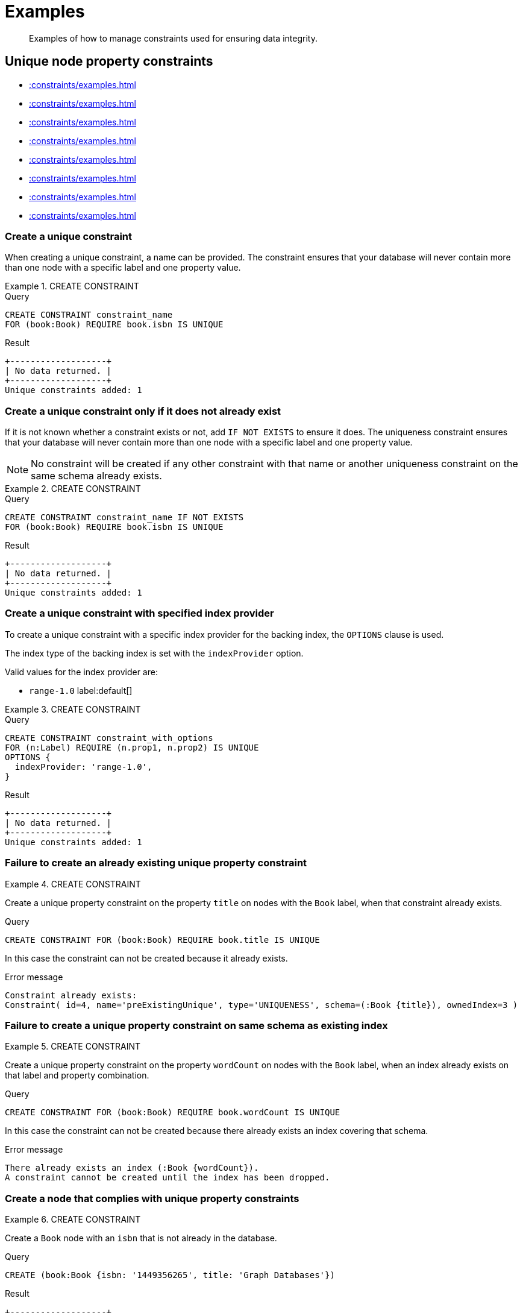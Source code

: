 :description: Examples of how to manage constraints used for ensuring data integrity.

[[administration-constraints-examples]]
= Examples

[abstract]
--
Examples of how to manage constraints used for ensuring data integrity.
--


[[administration-constraints-unique-nodes]]
== Unique node property constraints

* xref::constraints/examples.adoc#administration-constraints-create-a-unique-constraint[]
* xref::constraints/examples.adoc#administration-constraints-create-a-unique-constraint-only-if-it-does-not-already-exist[]
* xref::constraints/examples.adoc#administration-constraints-create-a-unique-constraint-with-specified-index-provider[]
* xref::constraints/examples.adoc#administration-constraints-failure-to-create-an-already-existing-unique-property-constraint[]
* xref::constraints/examples.adoc#administration-constraints-failure-to-create-a-unique-property-constraint-on-same-schema-as-existing-index[]
* xref::constraints/examples.adoc#administration-constraints-create-a-node-that-complies-with-unique-property-constraints[]
* xref::constraints/examples.adoc#administration-constraints-create-a-node-that-violates-a-unique-property-constraint[]
* xref::constraints/examples.adoc#administration-constraints-failure-to-create-a-unique-property-constraint-due-to-conflicting-nodes[]


[discrete]
[[administration-constraints-create-a-unique-constraint]]
=== Create a unique constraint

When creating a unique constraint, a name can be provided.
The constraint ensures that your database will never contain more than one node with a specific label and one property value.


.+CREATE CONSTRAINT+
======

.Query
[source, cypher, indent=0]
----
CREATE CONSTRAINT constraint_name
FOR (book:Book) REQUIRE book.isbn IS UNIQUE
----

.Result
[queryresult]
----
+-------------------+
| No data returned. |
+-------------------+
Unique constraints added: 1
----

======


[discrete]
[[administration-constraints-create-a-unique-constraint-only-if-it-does-not-already-exist]]
=== Create a unique constraint only if it does not already exist

If it is not known whether a constraint exists or not, add `IF NOT EXISTS` to ensure it does.
The uniqueness constraint ensures that your database will never contain more than one node with a specific label and one property value.

[NOTE]
====
No constraint will be created if any other constraint with that name or another uniqueness constraint on the same schema already exists.
====


.+CREATE CONSTRAINT+
======

.Query
[source, cypher, indent=0]
----
CREATE CONSTRAINT constraint_name IF NOT EXISTS
FOR (book:Book) REQUIRE book.isbn IS UNIQUE
----

.Result
[queryresult]
----
+-------------------+
| No data returned. |
+-------------------+
Unique constraints added: 1
----

======


[discrete]
[[administration-constraints-create-a-unique-constraint-with-specified-index-provider]]
=== Create a unique constraint with specified index provider

To create a unique constraint with a specific index provider for the backing index, the `OPTIONS` clause is used.

The index type of the backing index is set with the `indexProvider` option.

Valid values for the index provider are:

* `range-1.0` label:default[]

// Only one valid value exists for the index provider in Neo4j 5.0


.+CREATE CONSTRAINT+
======

.Query
[source, cypher, indent=0]
----
CREATE CONSTRAINT constraint_with_options
FOR (n:Label) REQUIRE (n.prop1, n.prop2) IS UNIQUE
OPTIONS {
  indexProvider: 'range-1.0',
}
----

.Result
[queryresult]
----
+-------------------+
| No data returned. |
+-------------------+
Unique constraints added: 1
----

======


[discrete]
[[administration-constraints-failure-to-create-an-already-existing-unique-property-constraint]]
=== Failure to create an already existing unique property constraint


.+CREATE CONSTRAINT+
======

Create a unique property constraint on the property `title` on nodes with the `Book` label, when that constraint already exists.

.Query
[source, cypher, indent=0]
----
CREATE CONSTRAINT FOR (book:Book) REQUIRE book.title IS UNIQUE
----

In this case the constraint can not be created because it already exists.

.Error message
[source, "error message", role="noheader"]
----
Constraint already exists:
Constraint( id=4, name='preExistingUnique', type='UNIQUENESS', schema=(:Book {title}), ownedIndex=3 )
----

======


[discrete]
[[administration-constraints-failure-to-create-a-unique-property-constraint-on-same-schema-as-existing-index]]
=== Failure to create a unique property constraint on same schema as existing index


.+CREATE CONSTRAINT+
======

Create a unique property constraint on the property `wordCount` on nodes with the `Book` label, when an index already exists on that label and property combination.

.Query
[source, cypher, indent=0]
----
CREATE CONSTRAINT FOR (book:Book) REQUIRE book.wordCount IS UNIQUE
----

In this case the constraint can not be created because there already exists an index covering that schema.

.Error message
[source, "error message", role="noheader"]
----
There already exists an index (:Book {wordCount}).
A constraint cannot be created until the index has been dropped.
----

======


[discrete]
[[administration-constraints-create-a-node-that-complies-with-unique-property-constraints]]
=== Create a node that complies with unique property constraints


.+CREATE CONSTRAINT+
======

Create a `Book` node with an `isbn` that is not already in the database.

.Query
[source, cypher, indent=0]
----
CREATE (book:Book {isbn: '1449356265', title: 'Graph Databases'})
----

.Result
[queryresult]
----
+-------------------+
| No data returned. |
+-------------------+
Nodes created: 1
Properties set: 2
Labels added: 1
----

======


[discrete]
[[administration-constraints-create-a-node-that-violates-a-unique-property-constraint]]
=== Create a node that violates a unique property constraint


.+CREATE CONSTRAINT+
======

Create a `Book` node with an `isbn` that is already used in the database.

.Query
[source, cypher, indent=0]
----
CREATE (book:Book {isbn: '1449356265', title: 'Graph Databases'})
----

In this case the node is not created in the graph.

.Error message
[source, "error message", role="noheader"]
----
Node(0) already exists with label `Book` and property `isbn` = '1449356265'
----

======


[discrete]
[[administration-constraints-failure-to-create-a-unique-property-constraint-due-to-conflicting-nodes]]
=== Failure to create a unique property constraint due to conflicting nodes


.+CREATE CONSTRAINT+
======

Create a unique property constraint on the property `isbn` on nodes with the `Book` label when there are two nodes with the same `isbn`.

.Query
[source, cypher, indent=0]
----
CREATE CONSTRAINT FOR (book:Book) REQUIRE book.isbn IS UNIQUE
----

In this case the constraint can not be created because it is violated by existing data.
You may choose to use xref::indexes-for-search-performance.adoc[] instead or remove the offending nodes and then re-apply the constraint.

.Error message
[source, "error message", role="noheader"]
----
Unable to create Constraint( name='constraint_62365a16', type='UNIQUENESS',
schema=(:Book {isbn}) ):
Both Node(0) and Node(1) have the label `Book` and property `isbn` = '1449356265'
----

======


[role=enterprise-edition]
[[administration-constraints-prop-exist-nodes]]
== Node property existence constraints

* xref::constraints/examples.adoc#administration-constraints-create-a-node-property-existence-constraint[]
* xref::constraints/examples.adoc#administration-constraints-create-a-node-property-existence-constraint-only-if-it-does-not-already-exist[]
* xref::constraints/examples.adoc#administration-constraints-failure-to-create-an-already-existing-node-property-existence-constraint[]
* xref::constraints/examples.adoc#administration-constraints-create-a-node-that-complies-with-property-existence-constraints[]
* xref::constraints/examples.adoc#administration-constraints-create-a-node-that-violates-a-property-existence-constraint[]
* xref::constraints/examples.adoc#administration-constraints-removing-an-existence-constrained-node-property[]
* xref::constraints/examples.adoc#administration-constraints-failure-to-create-a-node-property-existence-constraint-due-to-existing-node[]
//* xref::constraints/examples.adoc#


[discrete]
[[administration-constraints-create-a-node-property-existence-constraint]]
=== Create a node property existence constraint

When creating a node property existence constraint, a name can be provided.
The constraint ensures that all nodes with a certain label have a certain property.


.+CREATE CONSTRAINT+
======

.Query
[source, cypher, indent=0]
----
CREATE CONSTRAINT constraint_name
FOR (book:Book) REQUIRE book.isbn IS NOT NULL
----

.Result
[queryresult]
----
+-------------------+
| No data returned. |
+-------------------+
Property existence constraints added: 1
----

======

[discrete]
[[administration-constraints-create-a-node-property-existence-constraint-only-if-it-does-not-already-exist]]
=== Create a node property existence constraint only if it does not already exist

If it is not known whether a constraint exists or not, add `IF NOT EXISTS` to ensure it does.
The node property existence constraint ensures that all nodes with a certain label have a certain property.
No constraint will be created if any other constraint with that name or another node property existence constraint on the same schema already exists.


.+CREATE CONSTRAINT+
======

.Query
[source, cypher, indent=0]
----
CREATE CONSTRAINT constraint_name IF NOT EXISTS
FOR (book:Book) REQUIRE book.isbn IS NOT NULL
----

Assuming a constraint with the name `constraint_name` already existed:

.Result
[queryresult]
----
+--------------------------------------------+
| No data returned, and nothing was changed. |
+--------------------------------------------+
----

======


[discrete]
[[administration-constraints-failure-to-create-an-already-existing-node-property-existence-constraint]]
=== Failure to create an already existing node property existence constraint


.+CREATE CONSTRAINT+
======

Create a node property existence constraint on the property `title` on nodes with the `Book` label, when that constraint already exists.

.Query
[source, cypher, indent=0]
----
CREATE CONSTRAINT booksShouldHaveTitles
FOR (book:Book) REQUIRE book.title IS NOT NULL
----

In this case the constraint can not be created because it already exists.

.Error message
[source, "error message", role="noheader"]
----
Constraint already exists:
Constraint( id=3, name='preExistingNodePropExist', type='NODE PROPERTY EXISTENCE', schema=(:Book {title}) )
----

======


[discrete]
[[administration-constraints-create-a-node-that-complies-with-property-existence-constraints]]
=== Create a node that complies with property existence constraints


.+CREATE CONSTRAINT+
======

Create a `Book` node with an `isbn` property.

.Query
[source, cypher, indent=0]
----
CREATE (book:Book {isbn: '1449356265', title: 'Graph Databases'})
----

.Result
[queryresult]
----
+-------------------+
| No data returned. |
+-------------------+
Nodes created: 1
Properties set: 2
Labels added: 1
----

======


[discrete]
[[administration-constraints-create-a-node-that-violates-a-property-existence-constraint]]
=== Create a node that violates a property existence constraint


.+CREATE CONSTRAINT+
======

Trying to create a `Book` node without an `isbn` property, given a property existence constraint on `:Book(isbn)`.

.Query
[source, cypher, indent=0]
----
CREATE (book:Book {title: 'Graph Databases'})
----

In this case the node is not created in the graph.

.Error message
[source, "error message", role="noheader"]
----
Node(0) with label `Book` must have the property `isbn`
----

======


[discrete]
[[administration-constraints-removing-an-existence-constrained-node-property]]
=== Removing an existence constrained node property


.+CREATE CONSTRAINT+
======

Trying to remove the `isbn` property from an existing node `book`, given a property existence constraint on `:Book(isbn)`.

.Query
[source, cypher, indent=0]
----
MATCH (book:Book {title: 'Graph Databases'})
REMOVE book.isbn
----

In this case the property is not removed.

.Error message
[source, "error message", role="noheader"]
----
Node(0) with label `Book` must have the property `isbn`
----

======


[discrete]
[[administration-constraints-failure-to-create-a-node-property-existence-constraint-due-to-existing-node]]
=== Failure to create a node property existence constraint due to existing node


.+CREATE CONSTRAINT+
======

Create a constraint on the property `isbn` on nodes with the `Book` label when there already exists  a node without an `isbn`.

.Query
[source, cypher, indent=0]
----
CREATE CONSTRAINT FOR (book:Book) REQUIRE book.isbn IS NOT NULL
----

In this case the constraint can't be created because it is violated by existing data. We may choose to remove the offending nodes and then re-apply the constraint.

.Error message
[source, "error message", role="noheader"]
----
Unable to create Constraint( type='NODE PROPERTY EXISTENCE', schema=(:Book
{isbn}) ):
Node(0) with label `Book` must have the property `isbn`
----

======


[role=enterprise-edition]
[[administration-constraints-prop-exist-rels]]
== Relationship property existence constraints

* xref::constraints/examples.adoc#administration-constraints-create-a-relationship-property-existence-constraint[]
* xref::constraints/examples.adoc#administration-constraints-create-a-relationship-property-existence-constraint-only-if-it-does-not-already-exist[]
* xref::constraints/examples.adoc#administration-constraints-failure-to-create-an-already-existing-relationship-property-existence-constraint[]
* xref::constraints/examples.adoc#administration-constraints-create-a-relationship-that-complies-with-property-existence-constraints[]
* xref::constraints/examples.adoc#administration-constraints-create-a-relationship-that-violates-a-property-existence-constraint[]
* xref::constraints/examples.adoc#administration-constraints-removing-an-existence-constrained-relationship-property[]
* xref::constraints/examples.adoc#administration-constraints-failure-to-create-a-relationship-property-existence-constraint-due-to-existing-relationship[]


[discrete]
[[administration-constraints-create-a-relationship-property-existence-constraint]]
=== Create a relationship property existence constraint

When creating a relationship property existence constraint, a name can be provided.
The constraint ensures all relationships with a certain type have a certain property.


.+CREATE CONSTRAINT+
======

.Query
[source, cypher, indent=0]
----
CREATE CONSTRAINT constraint_name
FOR ()-[like:LIKED]-() REQUIRE like.day IS NOT NULL
----

.Result
[queryresult]
----
+-------------------+
| No data returned. |
+-------------------+
Property existence constraints added: 1
----

======


[discrete]
[[administration-constraints-create-a-relationship-property-existence-constraint-only-if-it-does-not-already-exist]]
=== Create a relationship property existence constraint only if it does not already exist

If it is not known whether a constraint exists or not, add `IF NOT EXISTS` to ensure it does.
The relationship property existence constraint ensures all relationships with a certain type have a certain property.
No constraint will be created if any other constraint with that name or another relationship property existence constraint on the same schema already exists.


.+CREATE CONSTRAINT+
======

.Query
[source, cypher, indent=0]
----
CREATE CONSTRAINT constraint_name
IF NOT EXISTS FOR ()-[like:LIKED]-() REQUIRE like.day IS NOT NULL
----

Assuming a constraint with the name `constraint_name` already existed:

.Result
[queryresult]
----
+--------------------------------------------+
| No data returned, and nothing was changed. |
+--------------------------------------------+
----

======


[discrete]
[[administration-constraints-failure-to-create-an-already-existing-relationship-property-existence-constraint]]
=== Failure to create an already existing relationship property existence constraint


.+CREATE CONSTRAINT+
======

Create a named relationship property existence constraint on the property `week` on relationships with the `LIKED` type, when a constraint with that name already exists.

.Query
[source, cypher, indent=0]
----
CREATE CONSTRAINT relPropExist
FOR ()-[like:LIKED]-() REQUIRE like.week IS NOT NULL
----

In this case the constraint can not be created because there already exists a constraint with that name.

.Error message
[source, "error message", role="noheader"]
----
There already exists a constraint called 'relPropExist'.
----

======


[discrete]
[[administration-constraints-create-a-relationship-that-complies-with-property-existence-constraints]]
=== Create a relationship that complies with property existence constraints


.+CREATE CONSTRAINT+
======

Create a `LIKED` relationship with a `day` property.

.Query
[source, cypher, indent=0]
----
CREATE (user:User)-[like:LIKED {day: 'yesterday'}]->(book:Book)
----

.Result
[queryresult]
----
+-------------------+
| No data returned. |
+-------------------+
Nodes created: 2
Relationships created: 1
Properties set: 1
Labels added: 2
----

======


[discrete]
[[administration-constraints-create-a-relationship-that-violates-a-property-existence-constraint]]
=== Create a relationship that violates a property existence constraint


.+CREATE CONSTRAINT+
======

Trying to create a `LIKED` relationship without a `day` property, given a property existence constraint `:LIKED(day)`.

.Query
[source, cypher, indent=0]
----
CREATE (user:User)-[like:LIKED]->(book:Book)
----

In this case the relationship is not created in the graph.

.Error message
[source, "error message", role="noheader"]
----
Relationship(0) with type `LIKED` must have the property `day`
----

======


[discrete]
[[administration-constraints-removing-an-existence-constrained-relationship-property]]
=== Removing an existence constrained relationship property


.+CREATE CONSTRAINT+
======

Trying to remove the `day` property from an existing relationship `like` of type `LIKED`, given a property existence constraint `:LIKED(day)`.

.Query
[source, cypher, indent=0]
----
MATCH (user:User)-[like:LIKED]->(book:Book) REMOVE like.day
----

In this case the property is not removed.

.Error message
[source, "error message", role="noheader"]
----
Relationship(0) with type `LIKED` must have the property `day`
----

======


[discrete]
[[administration-constraints-failure-to-create-a-relationship-property-existence-constraint-due-to-existing-relationship]]
=== Failure to create a relationship property existence constraint due to existing relationship


.+CREATE CONSTRAINT+
======

Create a constraint on the property `day` on relationships with the `LIKED` type when there already exists a relationship without a property named `day`.

.Query
[source, cypher, indent=0]
----
CREATE CONSTRAINT FOR ()-[like:LIKED]-() REQUIRE like.day IS NOT NULL
----

In this case the constraint can not be created because it is violated by existing data. We may choose to remove the offending relationships and then re-apply the constraint.

.Error message
[source, "error message", role="noheader"]
----
Unable to create Constraint( type='RELATIONSHIP PROPERTY EXISTENCE',
schema=-[:LIKED {day}]- ):
Relationship(0) with type `LIKED` must have the property `day`
----

======


[role=enterprise-edition]
[[administration-constraints-node-key]]
== Node key constraints

* xref::constraints/examples.adoc#administration-constraints-create-a-node-key-constraint[]
* xref::constraints/examples.adoc#administration-constraints-create-a-node-key-constraint-only-if-it-does-not-already-exist[]
* xref::constraints/examples.adoc#administration-constraints-create-a-node-key-constraint-with-specified-index-provider[]
* xref::constraints/examples.adoc#administration-constraints-failure-to-create-a-node-key-constraint-when-a-unique-property-constraint-exists-on-the-same-schema[]
* xref::constraints/examples.adoc#administration-constraints-failure-to-create-a-node-key-constraint-with-the-same-name-as-existing-index[]
* xref::constraints/examples.adoc#administration-constraints-create-a-node-that-complies-with-node-key-constraints[]
* xref::constraints/examples.adoc#administration-constraints-create-a-node-that-violates-a-node-key-constraint[]
* xref::constraints/examples.adoc#administration-constraints-removing-a-node-key-constrained-property[]
* xref::constraints/examples.adoc#administration-constraints-failure-to-create-a-node-key-constraint-due-to-existing-node[]


[discrete]
[[administration-constraints-create-a-node-key-constraint]]
=== Create a node key constraint

When creating a node key constraint, a name can be provided.
The constraint ensures that all nodes with a particular label have a set of defined properties whose combined value is unique and all properties in the set are present.


.+CREATE CONSTRAINT+
======

.Query
[source, cypher, indent=0]
----
CREATE CONSTRAINT constraint_name
FOR (n:Person) REQUIRE (n.firstname, n.surname) IS NODE KEY
----

.Result
[queryresult]
----
+-------------------+
| No data returned. |
+-------------------+
Node key constraints added: 1
----

======


[discrete]
[[administration-constraints-create-a-node-key-constraint-only-if-it-does-not-already-exist]]
=== Create a node key constraint only if it does not already exist

If it is not known whether a constraint exists or not, add `IF NOT EXISTS` to ensure it does.
The node key constraint ensures that all nodes with a particular label have a set of defined properties whose combined value is unique and all properties in the set are present.
No constraint will be created if any other constraint with that name or another node key constraint on the same schema already exists.


.+CREATE CONSTRAINT+
======

.Query
[source, cypher, indent=0]
----
CREATE CONSTRAINT constraint_name IF NOT EXISTS
FOR (n:Person) REQUIRE (n.firstname, n.surname) IS NODE KEY
----

Assuming a node key constraint on `(:Person {firstname, surname})` already existed:

.Result
[queryresult]
----
+--------------------------------------------+
| No data returned, and nothing was changed. |
+--------------------------------------------+
----

======


[discrete]
[[administration-constraints-create-a-node-key-constraint-with-specified-index-provider]]
=== Create a node key constraint with specified index provider

To create a node key constraint with a specific index provider for the backing index, the `OPTIONS` clause is used.

The index type of the backing index is set with the `indexProvider` option.

Valid values for the index provider are:

* `range-1.0`


.+CREATE CONSTRAINT+
======

.Query
[source, cypher, indent=0]
----
CREATE CONSTRAINT constraint_with_provider
FOR (n:Label) REQUIRE (n.prop1) IS NODE KEY
OPTIONS {
  indexProvider: 'range-1.0'
}
----

.Result
[queryresult]
----
+-------------------+
| No data returned. |
+-------------------+
Node key constraints added: 1
----

======


[discrete]
[[administration-constraints-failure-to-create-a-node-key-constraint-when-a-unique-property-constraint-exists-on-the-same-schema]]
=== Failure to create a node key constraint when a unique property constraint exists on the same schema


.+CREATE CONSTRAINT+
======

Create a node key constraint on the properties `firstname` and `age` on nodes with the `Person` label, when a unique property constraint already exists on the same label and property combination.

.Query
[source, cypher, indent=0]
----
CREATE CONSTRAINT FOR (p:Person) REQUIRE (p.firstname, p.age) IS NODE KEY
----

In this case the constraint can not be created because there already exist a conflicting constraint on that label and property combination.

.Error message
[source, "error message", role="noheader"]
----
Constraint already exists:
Constraint( id=4, name='preExistingUnique', type='UNIQUENESS', schema=(:Person {firstname, age}), ownedIndex=3 )
----

======


[discrete]
[[administration-constraints-failure-to-create-a-node-key-constraint-with-the-same-name-as-existing-index]]
=== Failure to create a node key constraint with the same name as existing index


.+CREATE CONSTRAINT+
======

Create a named node key constraint on the property `title` on nodes with the `Book` label, when an index already exists with that name.

.Query
[source, cypher, indent=0]
----
CREATE CONSTRAINT bookTitle
FOR (book:Book) REQUIRE book.title IS NODE KEY
----

In this case the constraint can't be created because there already exists an index with that name.

.Error message
[source, "error message", role="noheader"]
----
There already exists an index called 'bookTitle'.
----

======


[discrete]
[[administration-constraints-create-a-node-that-complies-with-node-key-constraints]]
=== Create a node that complies with node key constraints


.+CREATE CONSTRAINT+
======

Create a `Person` node with both a `firstname` and `surname` property.

.Query
[source, cypher, indent=0]
----
CREATE (p:Person {firstname: 'John', surname: 'Wood', age: 55})
----

.Result
[queryresult]
----
+-------------------+
| No data returned. |
+-------------------+
Nodes created: 1
Properties set: 3
Labels added: 1
----

======


[discrete]
[[administration-constraints-create-a-node-that-violates-a-node-key-constraint]]
=== Create a node that violates a node key constraint


.+CREATE CONSTRAINT+
======

Trying to create a `Person` node without a `surname` property, given a node key constraint on `:Person(firstname, surname)`, will fail.

.Query
[source, cypher, indent=0]
----
CREATE (p:Person {firstname: 'Jane', age: 34})
----

In this case the node is not created in the graph.

.Error message
[source, "error message", role="noheader"]
----
Node(0) with label `Person` must have the properties (firstname, surname)
----

======


[discrete]
[[administration-constraints-removing-a-node-key-constrained-property]]
=== Removing a +NODE KEY+-constrained property


.+CREATE CONSTRAINT+
======

Trying to remove the `surname` property from an existing node `Person`, given a `NODE KEY` constraint on `:Person(firstname, surname)`.

.Query
[source, cypher, indent=0]
----
MATCH (p:Person {firstname: 'John', surname: 'Wood'}) REMOVE p.surname
----

In this case the property is not removed.

.Error message
[source, "error message", role="noheader"]
----
Node(0) with label `Person` must have the properties (firstname, surname)
----

======


[discrete]
[[administration-constraints-failure-to-create-a-node-key-constraint-due-to-existing-node]]
=== Failure to create a node key constraint due to existing node


.+CREATE CONSTRAINT+
======

Trying to create a node key constraint on the property `surname` on nodes with the `Person` label will fail when a node without a `surname` already exists in the database.

.Query
[source, cypher, indent=0]
----
CREATE CONSTRAINT FOR (n:Person) REQUIRE (n.firstname, n.surname) IS NODE KEY
----

In this case the node key constraint can not be created because it is violated by existing data.
We may choose to remove the offending nodes and then re-apply the constraint.

.Error message
[source, "error message", role="noheader"]
----
Unable to create Constraint( type='NODE PROPERTY EXISTENCE', schema=(:Person
{firstname, surname}) ):
Node(0) with label `Person` must have the properties (firstname, surname)
----

======


[[administration-constraints-drop-constraint]]
== Drop a constraint by name

* xref::constraints/examples.adoc#administration-constraints-drop-a-constraint[]
* xref::constraints/examples.adoc#administration-constraints-drop-a-non-existing-constraint[]


[discrete]
[[administration-constraints-drop-a-constraint]]
=== Drop a constraint

A constraint can be dropped using the name with the `DROP CONSTRAINT constraint_name` command.
It is the same command for unique property, property existence and node key constraints.
The name of the constraint can be found using the xref::constraints/syntax.adoc#administration-constraints-syntax-list[`SHOW CONSTRAINTS` command], given in the output column `name`.


.+DROP CONSTRAINT+
======

.Query
[source, cypher, indent=0]
----
DROP CONSTRAINT constraint_name
----

.Result
[queryresult]
----
+-------------------+
| No data returned. |
+-------------------+
Named constraints removed: 1
----

======


[discrete]
[[administration-constraints-drop-a-non-existing-constraint]]
=== Drop a non-existing constraint

If it is uncertain if any constraint with a given name exists and you want to drop it if it does but not get an error should it not, use `IF EXISTS`.
It is the same command for unique property, property existence and node key constraints.

.+DROP CONSTRAINT+
======

.Query
[source, cypher, indent=0]
----
DROP CONSTRAINT missing_constraint_name IF EXISTS
----

.Result
[queryresult]
----
+--------------------------------------------+
| No data returned, and nothing was changed. |
+--------------------------------------------+
----

======


[[administration-constraints-list-constraint]]
== Listing constraints

* xref::constraints/examples.adoc#administration-constraints-listing-all-constraints[]
* xref::constraints/examples.adoc#administration-constraints-listing-constraints-with-filtering[]


[discrete]
[[administration-constraints-listing-all-constraints]]
=== Listing all constraints

To list all constraints with the default output columns, the `SHOW CONSTRAINTS` command can be used.
If all columns are required, use `SHOW CONSTRAINTS YIELD *`.

[NOTE]
====
One of the output columns from `SHOW CONSTRAINTS` is the name of the constraint.
This can be used to drop the constraint with the xref::constraints/syntax.adoc#administration-constraints-syntax-drop[`DROP CONSTRAINT` command].
====


.+SHOW CONSTRAINTS+
======

.Query
[source, cypher, indent=0]
----
SHOW CONSTRAINTS
----

.Result
[queryresult]
----
+----------------------------------------------------------------------------------------------------+
| id | name                  | type         | entityType | labelsOrTypes | properties | ownedIndexId |
+----------------------------------------------------------------------------------------------------+
| 4  | "constraint_62365a16" | "UNIQUENESS" | "NODE"     | ["Book"]      | ["isbn"]   | 3            |
+----------------------------------------------------------------------------------------------------+
1 row
----

======


[discrete]
[[administration-constraints-listing-constraints-with-filtering]]
=== Listing constraints with filtering

One way of filtering the output from `SHOW CONSTRAINTS` by constraint type is the use of type keywords,
listed in xref::constraints/syntax.adoc#administration-constraints-syntax-list[Syntax for listing constraints].
For example, to show only unique node property constraints, use `SHOW UNIQUE CONSTRAINTS`.
Another more flexible way of filtering the output is to use the `WHERE` clause.
An example is to only show constraints on relationships.


.+SHOW CONSTRAINTS+
======

.Query
[source, cypher, indent=0]
----
SHOW EXISTENCE CONSTRAINTS
WHERE entityType = 'RELATIONSHIP'
----

This will only return the default output columns.
To get all columns, use `+SHOW INDEXES YIELD * WHERE ...+`.

.Result
[queryresult]
----
+-----------------------------------------------------------------------------------------------------------------------------+
| id | name                  | type                              | entityType     | labelsOrTypes | properties | ownedIndexId |
+-----------------------------------------------------------------------------------------------------------------------------+
| 7  | "constraint_f076a74d" | "RELATIONSHIP_PROPERTY_EXISTENCE" | "RELATIONSHIP" | ["KNOWS"]     | ["since"]  | <null>       |
+-----------------------------------------------------------------------------------------------------------------------------+
1 row
----

======


